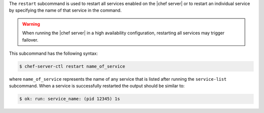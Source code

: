 .. The contents of this file are included in multiple topics.
.. This file describes a command or a sub-command for Knife.
.. This file should not be changed in a way that hinders its ability to appear in multiple documentation sets.


The ``restart`` subcommand is used to restart all services enabled on the |chef server| or to restart an individual service by specifying the name of that service in the command.

.. warning:: When running the |chef server| in a high availability configuration, restarting all services may trigger failover.

This subcommand has the following syntax:

.. code-block:: bash

   $ chef-server-ctl restart name_of_service

where ``name_of_service`` represents the name of any service that is listed after running the ``service-list`` subcommand. When a service is successfully restarted the output should be similar to:

.. code-block:: bash

   $ ok: run: service_name: (pid 12345) 1s
